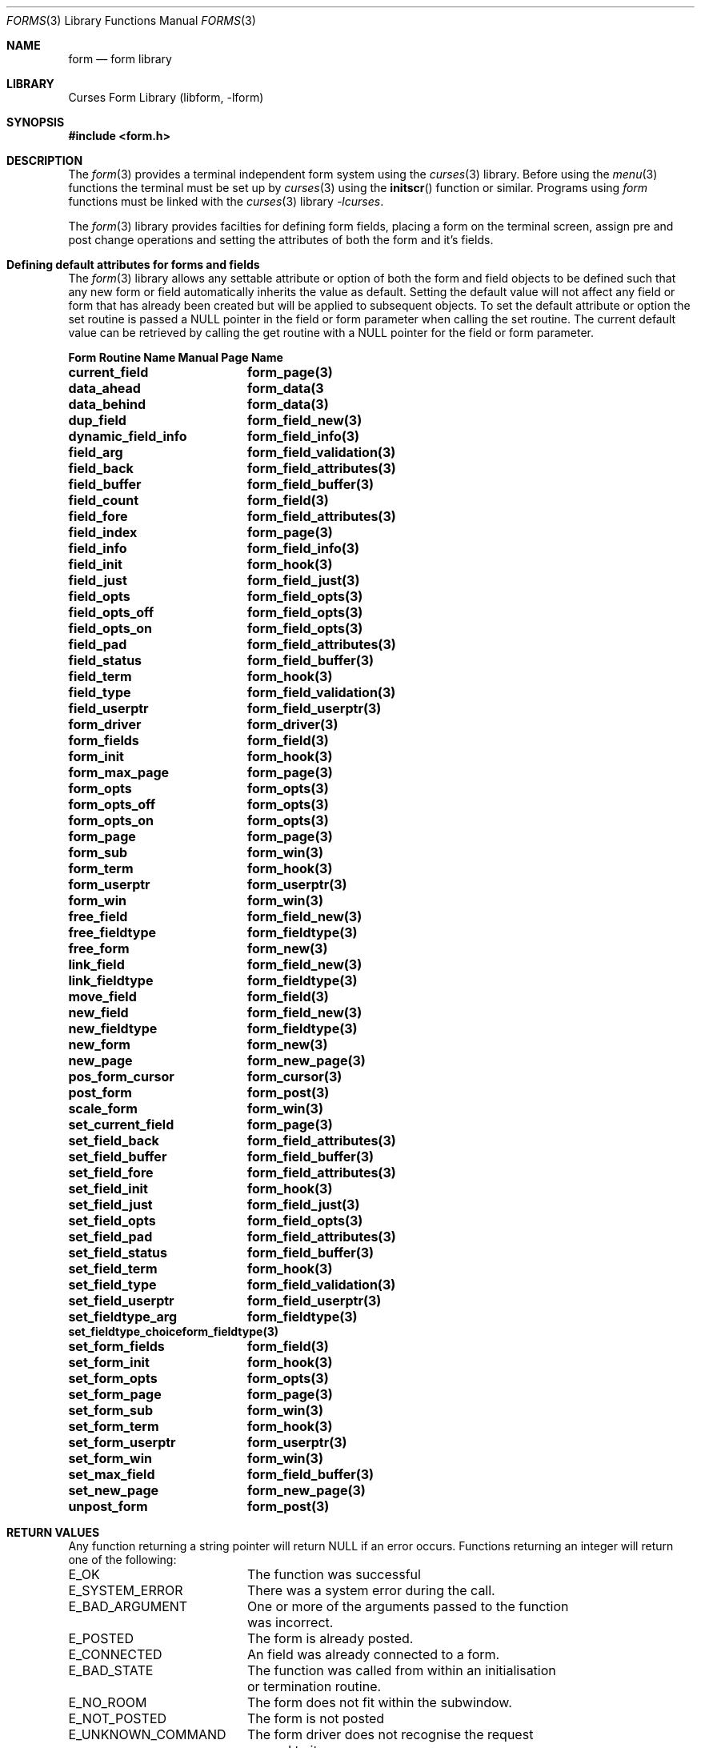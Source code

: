 .\"	$NetBSD: forms.3,v 1.3 2002/01/15 02:50:19 wiz Exp $
.\"
.\" Copyright (c) 2001
.\"	Brett Lymn - blymn@baea.com.au, brett_lymn@yahoo.com.au
.\"
.\" This code is donated to The NetBSD Foundation by the author.
.\"
.\" Redistribution and use in source and binary forms, with or without
.\" modification, are permitted provided that the following conditions
.\" are met:
.\" 1. Redistributions of source code must retain the above copyright
.\"    notice, this list of conditions and the following disclaimer.
.\" 2. Redistributions in binary form must reproduce the above copyright
.\"    notice, this list of conditions and the following disclaimer in the
.\"    documentation and/or other materials provided with the distribution.
.\" 3. The name of the Author may not be used to endorse or promote
.\"    products derived from this software without specific prior written
.\"    permission.
.\"
.\" THIS SOFTWARE IS PROVIDED BY THE AUTHOR ``AS IS'' AND
.\" ANY EXPRESS OR IMPLIED WARRANTIES, INCLUDING, BUT NOT LIMITED TO, THE
.\" IMPLIED WARRANTIES OF MERCHANTABILITY AND FITNESS FOR A PARTICULAR PURPOSE
.\" ARE DISCLAIMED.  IN NO EVENT SHALL THE AUTHOR BE LIABLE
.\" FOR ANY DIRECT, INDIRECT, INCIDENTAL, SPECIAL, EXEMPLARY, OR CONSEQUENTIAL
.\" DAMAGES (INCLUDING, BUT NOT LIMITED TO, PROCUREMENT OF SUBSTITUTE GOODS
.\" OR SERVICES; LOSS OF USE, DATA, OR PROFITS; OR BUSINESS INTERRUPTION)
.\" HOWEVER CAUSED AND ON ANY THEORY OF LIABILITY, WHETHER IN CONTRACT, STRICT
.\" LIABILITY, OR TORT (INCLUDING NEGLIGENCE OR OTHERWISE) ARISING IN ANY WAY
.\" OUT OF THE USE OF THIS SOFTWARE, EVEN IF ADVISED OF THE POSSIBILITY OF
.\" SUCH DAMAGE.
.\"
.Dd January, 2001
.Dt FORMS 3
.Os
.Sh NAME
.Nm form
.Nd form library
.Sh LIBRARY
.Lb libform
.Sh SYNOPSIS
.Fd #include <form.h>
.Sh DESCRIPTION
The
.Xr form 3
provides a terminal independent form system using the
.Xr curses 3
library.  Before using the
.Xr menu 3
functions the terminal must be set up by
.Xr curses 3
using the
.Fn initscr
function or similar.  Programs using
.Xr form
functions must be linked with the
.Xr curses 3
library
.Xr -lcurses .
.Pp
The
.Xr form 3
library provides facilties for defining form fields, placing a form on the
terminal screen, assign pre and post change operations and setting the
attributes of both the form and it's fields.
.Sh Defining default attributes for forms and fields
The
.Xr form 3
library allows any settable attribute or option of both the form and field
objects to be defined such that any new form or field automatically inherits
the value as default.  Setting the default value will not affect any field or
form that has already been created but will be applied to subsequent objects.
To set the default attribute or option the set routine is passed a NULL
pointer in the field or form parameter when calling the set routine.  The
current default value can be retrieved by calling the get routine with a
NULL pointer for the field or form parameter.
.Pp
.ta 20
.nf
.ft 3
Form Routine Name      Manual Page Name
.sp 0.5
current_field		form_page(3)
data_ahead		form_data(3
data_behind		form_data(3)
dup_field		form_field_new(3)
dynamic_field_info	form_field_info(3)
field_arg		form_field_validation(3)
field_back		form_field_attributes(3)
field_buffer		form_field_buffer(3)
field_count		form_field(3)
field_fore		form_field_attributes(3)
field_index		form_page(3)
field_info		form_field_info(3)
field_init		form_hook(3)
field_just		form_field_just(3)
field_opts		form_field_opts(3)
field_opts_off		form_field_opts(3)
field_opts_on		form_field_opts(3)
field_pad		form_field_attributes(3)
field_status		form_field_buffer(3)
field_term		form_hook(3)
field_type		form_field_validation(3)
field_userptr		form_field_userptr(3)
form_driver		form_driver(3)
form_fields		form_field(3)
form_init		form_hook(3)
form_max_page		form_page(3)
form_opts		form_opts(3)
form_opts_off		form_opts(3)
form_opts_on		form_opts(3)
form_page		form_page(3)
form_sub		form_win(3)
form_term		form_hook(3)
form_userptr		form_userptr(3)
form_win		form_win(3)
free_field		form_field_new(3)
free_fieldtype		form_fieldtype(3)
free_form		form_new(3)
link_field		form_field_new(3)
link_fieldtype		form_fieldtype(3)
move_field		form_field(3)
new_field		form_field_new(3)
new_fieldtype		form_fieldtype(3)
new_form		form_new(3)
new_page		form_new_page(3)
pos_form_cursor		form_cursor(3)
post_form		form_post(3)
scale_form		form_win(3)
set_current_field	form_page(3)
set_field_back		form_field_attributes(3)
set_field_buffer	form_field_buffer(3)
set_field_fore		form_field_attributes(3)
set_field_init		form_hook(3)
set_field_just		form_field_just(3)
set_field_opts		form_field_opts(3)
set_field_pad		form_field_attributes(3)
set_field_status	form_field_buffer(3)
set_field_term		form_hook(3)
set_field_type		form_field_validation(3)
set_field_userptr	form_field_userptr(3)
set_fieldtype_arg	form_fieldtype(3)
set_fieldtype_choice	form_fieldtype(3)
set_form_fields		form_field(3)
set_form_init		form_hook(3)
set_form_opts		form_opts(3)
set_form_page		form_page(3)
set_form_sub		form_win(3)
set_form_term		form_hook(3)
set_form_userptr	form_userptr(3)
set_form_win		form_win(3)
set_max_field		form_field_buffer(3)
set_new_page		form_new_page(3)
unpost_form		form_post(3)
.fi
.ft 1
.br
.ne 8
.Sh RETURN VALUES
Any function returning a string pointer will return NULL if an error
occurs.  Functions returning an integer will return one of the
following:
.Pp
.ta 20
.nf
E_OK			The function was successful
E_SYSTEM_ERROR		There was a system error during the call.
E_BAD_ARGUMENT		One or more of the arguments passed to the function
			was incorrect.
E_POSTED		The form is already posted.
E_CONNECTED		An field was already connected to a form.
E_BAD_STATE		The function was called from within an initialisation
			or termination routine.
E_NO_ROOM		The form does not fit within the subwindow.
E_NOT_POSTED		The form is not posted
E_UNKNOWN_COMMAND	The form driver does not recognise the request
			passed to it.
E_NOT_SELECTABLE	The field could not be selected.
E_NOT_CONNECTED		The field is not connected to a form.
E_REQUEST_DENIED	The form driver could not process the request.
E_INVALID_FIELD		The field is invalid.
E_CURRENT		The field is the active one on the form.
.fi
.ft 1
.br
.ne 8
.Sh SEE ALSO
.Xr curses 3
.Sh NOTES
This implementation of the forms library does depart in behaviour
subtly from the original AT & T implementation.  Some of the more
notable departures are:
.Pp
.Bl -tag -width "circular fields" -compact
.It field wrapping
For multiline fields the data will be wrapped as it is entered, this
does not happen in the AT&T implementation.
.It buffer 0
In this implementation, the contents of buffer 0 are always current
regardless of whether the field has been validated or not.
.It circular fields
In the AT&T implementation fields are circular on a page, that is, a
next field from the last field will go to the first field on the
curent page.  In this implementation a next field request on the last
field of a page will result in the forms library positioning the
cursor on the first field of the next page.  If the field is the last
field in the form then going to the next field will be denied, in the
AT&T it would result in the cursor being placed on the first field of
the first page.
.It buffer returns
In this implementation only the data entered by the user in the form
field will be returned, unlike the AT&T library which would return the
contents of the field padded to the size of the field with the pad
character.
.El
